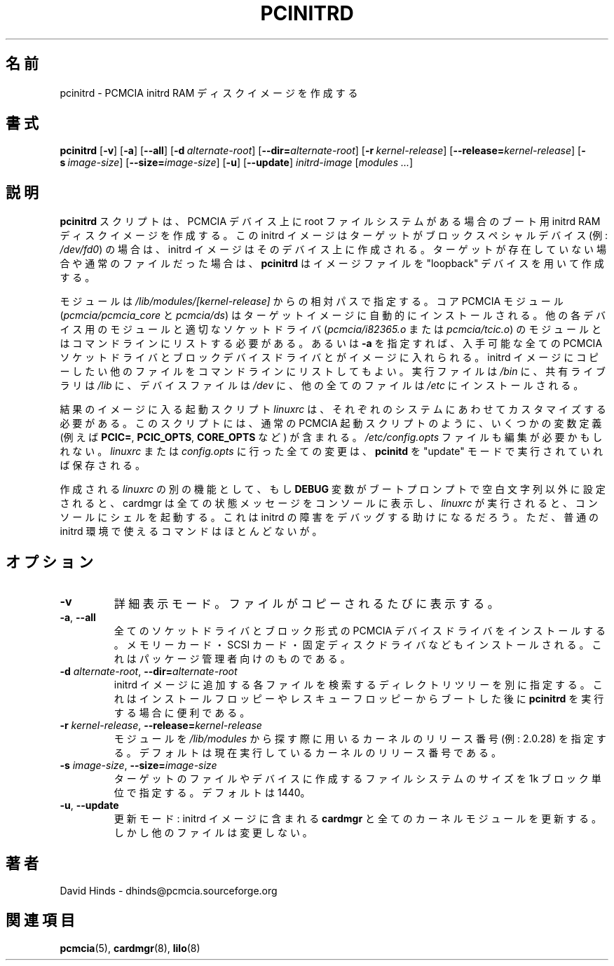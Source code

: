 .\" Copyright (C) 1998 David A. Hinds -- dhinds@pcmcia.sourceforge.org
.\" pcinitrd.8 1.11 2000/03/26 07:47:28
.\"
.\" Japanese Version Copyright (c) 2000 NAKANO Takeo all rights reserved.
.\" Translated Sun May 14 2000 by NAKANO Takeo <nakano@apm.seikei.ac.jp>
.\"
.TH PCINITRD 8 "2000/03/26 07:47:28" "pcmcia-cs"
.\"O .SH NAME
.\"O pcinitrd \- create a PCMCIA initrd ram disk image
.SH 名前
pcinitrd \- PCMCIA initrd RAM ディスクイメージを作成する
.\"O .SH SYNOPSIS
.SH 書式
.B pcinitrd
.RB [ -v ]
.RB [ -a ]
.RB [ --all ]
.RB [ "\-d\ "\c
.I alternate-root\c
]
.RB [ \-\-dir=\c
.I alternate-root\c
]
.RB [ "\-r\ "\c
.I kernel-release\c
]
.RB [ \-\-release=\c
.I kernel-release\c
]
.RB [ "\-s\ "\c
.I image-size\c
]
.RB [ \-\-size=\c
.I image-size\c
]
.RB [ -u ]
.RB [ --update ]
.I initrd-image
.RI [ "modules\ ..." ]
.\"O .SH DESCRIPTION
.SH 説明
.\"O The
.\"O .B pcinitrd
.\"O script creates an initrd ram disk image for booting with the root
.\"O filesystem on a PCMCIA device.  If the target is a block special
.\"O device (i.e.,
.\"O .IR /dev/fd0 ),
.\"O then the initrd image is created on that device.  If the target does
.\"O not already exist or if it is an ordinary file, then
.\"O .B pcinitrd
.\"O will create the image file using the ``loopback'' device.
.B pcinitrd
スクリプトは、
PCMCIA デバイス上に root ファイルシステムがある場合のブート用
initrd RAM ディスクイメージを作成する。
この initrd イメージは
ターゲットがブロックスペシャルデバイス (例:
.IR /dev/fd0 )
の場合は、 initrd イメージはそのデバイス上に作成される。
ターゲットが存在していない場合や通常のファイルだった場合は、
.B pcinitrd
はイメージファイルを "loopback" デバイスを用いて作成する。
.PP
.\"O Modules are specified with paths relative to
.\"O .IR /lib/modules/[kernel-release] .
.\"O The core PCMCIA modules
.\"O .RI ( pcmcia/pcmcia_core
.\"O and
.\"O .IR  pcmcia/ds )
.\"O will automatically be installed in the target image.  All other
.\"O device-specific modules need to be listed on the command line,
.\"O along with the appropriate socket driver
.\"O .RI ( pcmcia/i82365.o
.\"O or
.\"O .IR pcmcia/tcic.o ).
.\"O Alternatively, if
.\"O .B -a
.\"O is specified, then all available PCMCIA socket drivers and block
.\"O device drivers will be included in the image.  Additional files to be
.\"O copied to the initrd image may also be listed on the command line.
.\"O Executable programs will be installed in
.\"O .IR /bin ,
.\"O shared libraries will be installed in
.\"O .IR /lib ,
.\"O device files will be installed in
.\"O .IR /dev ,
.\"O and any other files will be placed in
.\"O .IR /etc .
モジュールは
.IR /lib/modules/[kernel-release]
からの相対パスで指定する。コア PCMCIA モジュール
.RI ( pcmcia/pcmcia_core
と
.IR  pcmcia/ds )
はターゲットイメージに自動的にインストールされる。
他の各デバイス用のモジュールと
適切なソケットドライバ
.RI ( pcmcia/i82365.o
または
.IR pcmcia/tcic.o )
のモジュールとはコマンドラインにリストする必要がある。
あるいは
.B \-a
を指定すれば、入手可能な全ての PCMCIA ソケットドライバと
ブロックデバイスドライバとがイメージに入れられる。
initrd イメージにコピーしたい他のファイルをコマンドラインにリストしてもよい。
実行ファイルは
.I /bin
に、共有ライブラリは
.I /lib
に、デバイスファイルは
.I /dev
に、他の全てのファイルは
.I /etc
にインストールされる。
.PP
.\"O The startup script in the resulting image,
.\"O .IR linuxrc ,
.\"O may need to be customized for a particular system.  It contains the
.\"O same variable definitions as the normal PCMCIA startup scripts (i.e.,
.\"O .BR PCIC= ,
.\"O .BR PCIC_OPTS= ,
.\"O and
.\"O .B CORE_OPTS=
.\"O variables).  The
.\"O .I /etc/config.opts
.\"O file may also need to be edited.  Any changes to
.\"O .I linuxrc
.\"O or
.\"O .I config.opts
.\"O will be preserved if
.\"O .B pcinitrd
.\"O is executed in ``update'' mode.
結果のイメージに入る起動スクリプト
.I linuxrc
は、それぞれのシステムにあわせてカスタマイズする必要がある。
このスクリプトには、通常の PCMCIA 起動スクリプトのように、
いくつかの変数定義 (例えば
.BR PCIC= ", " PCIC_OPTS ", " CORE_OPTS " など)"
が含まれる。
.I /etc/config.opts
ファイルも編集が必要かもしれない。
.IR linuxrc " または " config.opts
に行った全ての変更は、
.B pcinitd
を "update" モードで実行されていれば保存される。
.PP
.\"O Another feature of the generated
.\"O .I linuxrc
.\"O is that if the
.\"O .B DEBUG
.\"O variable is set to a non-blank string at the boot prompt, then cardmgr
.\"O will echo all its status messages to the console, and after
.\"O .I linuxrc
.\"O executes, it will fire up a shell on the console.  This can be helpful
.\"O for debugging initrd problems.  However, few commands are available in
.\"O the normal initrd environment.
作成される
.I linuxrc
の別の機能として、もし
.B DEBUG
変数がブートプロンプトで空白文字列以外に設定されると、
cardmgr は全ての状態メッセージをコンソールに表示し、
.I linuxrc
が実行されると、コンソールにシェルを起動する。
これは initrd の障害をデバッグする助けになるだろう。
ただ、普通の initrd 環境で使えるコマンドはほとんどないが。
.\"O .SH OPTIONS
.SH オプション
.TP
.B \-v
.\"O Verbose mode.  Identify files as they are copied.
詳細表示モード。ファイルがコピーされるたびに表示する。
.TP
\fB\-a\fR, \fB\-\-all\fR
.\"O Install all socket drivers and block-style PCMCIA device drivers,
.\"O including memory card, SCSI card, and fixed-disk drivers.  This is
.\"O mainly intended for use by package maintainers.
全てのソケットドライバとブロック形式の
PCMCIA デバイスドライバをインストールする。
メモリーカード・ SCSI カード・固定ディスクドライバなどもインストールされる。
これはパッケージ管理者向けのものである。
.TP
\fB\-d\fI alternate-root\fR, \fB\-\-dir=\fIalternate-root\fR
.\"O Specifies an alternate directory tree to search for all the files used
.\"O to put together the initrd image.  This may be helpful for running 
.\"O .B pcinitrd
.\"O after booting from an installation or rescue diskette.
initrd イメージに追加する各ファイルを検索するディレクトリツリーを別に指定する。
これはインストールフロッピーやレスキューフロッピーからブートした後に
.B pcinitrd
を実行する場合に便利である。
.TP
\fB\-r\fI kernel-release\fR, \fB\-\-release=\fIkernel-release\fR
.\"O Specifies the kernel release number (i.e., 2.0.28) to use when looking
.\"O for modules in /lib/modules.  The default is the release of the
.\"O running kernel.
モジュールを
.I /lib/modules
から探す際に用いるカーネルのリリース番号 (例: 2.0.28) を指定する。
デフォルトは現在実行しているカーネルのリリース番号である。
.TP
\fB\-s\fI image-size\fR, \fB\-\-size=\fIimage-size\fR
.\"O Specifies the filesystem size to create on the target file or device,
.\"O in 1k blocks.  The default is 1440.
ターゲットのファイルやデバイスに作成するファイルシステムのサイズを
1k ブロック単位で指定する。デフォルトは 1440。
.TP
\fB\-u\fR, \fB\-\-update\fR
.\"O Update mode: updates
.\"O .B cardmgr
.\"O and all the kernel modules in an existing initrd image, but does not
.\"O modify other files.
更新モード:
initrd イメージに含まれる
.B cardmgr
と全てのカーネルモジュールを更新する。しかし他のファイルは変更しない。
.\"O .SH AUTHOR
.SH 著者
David Hinds \- dhinds@pcmcia.sourceforge.org
.\"O .SH "SEE ALSO"
.SH 関連項目
.\"O pcmcia(5), cardmgr(8), lilo(8).
.BR pcmcia (5),
.BR cardmgr (8),
.BR  lilo (8)

